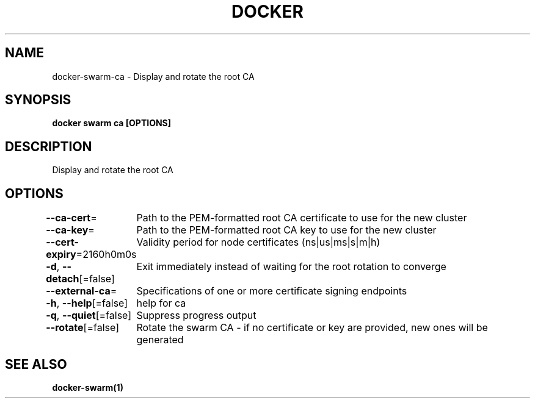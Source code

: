 .nh
.TH "DOCKER" "1" "Jan 2024" "Docker Community" "Docker User Manuals"

.SH NAME
.PP
docker-swarm-ca - Display and rotate the root CA


.SH SYNOPSIS
.PP
\fBdocker swarm ca [OPTIONS]\fP


.SH DESCRIPTION
.PP
Display and rotate the root CA


.SH OPTIONS
.PP
\fB--ca-cert\fP=
	Path to the PEM-formatted root CA certificate to use for the new cluster

.PP
\fB--ca-key\fP=
	Path to the PEM-formatted root CA key to use for the new cluster

.PP
\fB--cert-expiry\fP=2160h0m0s
	Validity period for node certificates (ns|us|ms|s|m|h)

.PP
\fB-d\fP, \fB--detach\fP[=false]
	Exit immediately instead of waiting for the root rotation to converge

.PP
\fB--external-ca\fP=
	Specifications of one or more certificate signing endpoints

.PP
\fB-h\fP, \fB--help\fP[=false]
	help for ca

.PP
\fB-q\fP, \fB--quiet\fP[=false]
	Suppress progress output

.PP
\fB--rotate\fP[=false]
	Rotate the swarm CA - if no certificate or key are provided, new ones will be generated


.SH SEE ALSO
.PP
\fBdocker-swarm(1)\fP
